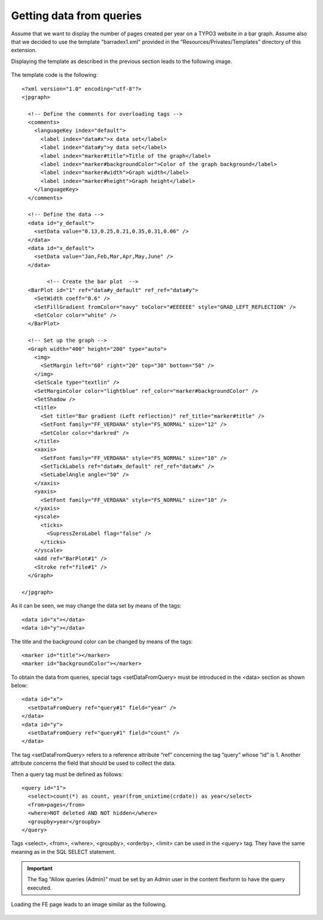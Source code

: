 .. ==================================================
.. FOR YOUR INFORMATION
.. --------------------------------------------------
.. -*- coding: utf-8 -*- with BOM.

.. ==================================================
.. DEFINE SOME TEXTROLES
.. --------------------------------------------------
.. role::   underline
.. role::   typoscript(code)
.. role::   ts(typoscript)
   :class:  typoscript
.. role::   php(code)


Getting data from queries
-------------------------

Assume that we want to display the number of pages created per year on
a TYPO3 website in a bar graph. Assume also that we decided to use the
template "barradex1.xml" provided in the “Resources/Privates/Templates” directory of this
extension.

Displaying the template as described in the previous section leads to
the following image.

.. figure:: ../../Images/TutorialBarPlot.png

The template code is the following:

::

   <?xml version="1.0" encoding="utf-8"?>
   <jpgraph>

     <!-- Define the comments for overloading tags -->
     <comments>
       <languageKey index="default">
         <label index="data#x">x data set</label>
         <label index="data#y">y data set</label>
         <label index="marker#title">Title of the graph</label>
         <label index="marker#backgroundColor">Color of the graph background</label>
         <label index="marker#width">Graph width</label>
         <label index="marker#height">Graph height</label>
       </languageKey>
     </comments>

     <!-- Define the data -->
     <data id="y_default">
       <setData value="0.13,0.25,0.21,0.35,0.31,0.06" />
     </data>
     <data id="x_default">
       <setData value="Jan,Feb,Mar,Apr,May,June" />
     </data>

           <!-- Create the bar plot  -->
     <BarPlot id="1" ref="data#y_default" ref_ref="data#y">
       <SetWidth coeff="0.6" />
       <SetFillGradient fromColor="navy" toColor="#EEEEEE" style="GRAD_LEFT_REFLECTION" />
       <SetColor color="white" />
     </BarPlot>

     <!-- Set up the graph -->
     <Graph width="400" height="200" type="auto">
       <img>
         <SetMargin left="60" right="20" top="30" bottom="50" />
       </img>
       <SetScale type="textlin" />
       <SetMarginColor color="lightblue" ref_color="marker#backgroundColor" />
       <SetShadow />
       <title>
         <Set title="Bar gradient (Left reflection)" ref_title="marker#title" />
         <SetFont family="FF_VERDANA" style="FS_NORMAL" size="12" />
         <SetColor color="darkred" />
       </title>
       <xaxis>
         <SetFont family="FF_VERDANA" style="FS_NORMAL" size="10" />
         <SetTickLabels ref="data#x_default" ref_ref="data#x" />
         <SetLabelAngle angle="50" />
       </xaxis>
       <yaxis>
         <SetFont family="FF_VERDANA" style="FS_NORMAL" size="10" />
       </yaxis>
       <yscale>
         <ticks>
           <SupressZeroLabel flag="false" />
         </ticks>
       </yscale>
       <Add ref="BarPlot#1" />
       <Stroke ref="file#1" />
     </Graph>

   </jpgraph>

As it can be seen, we may change the data set by means of the tags:

::

   <data id="x"></data>
   <data id="y"></data>

The title and the background color can be changed by means of the
tags:

::

   <marker id="title"></marker>
   <marker id="backgroundColor"></marker>

To obtain the data from queries, special tags <setDataFromQuery> must
be introduced in the <data> section as shown below:

::

   <data id="x">
     <setDataFromQuery ref="query#1" field="year" />
   </data>
   <data id="y">
     <setDataFromQuery ref="query#1" field="count" />
   </data>

The tag <setDataFromQuery> refers to a reference attribute “ref”
concerning the tag “query” whose “id” is 1. Another attribute concerns
the field that should be used to collect the data.

Then a query tag must be defined as follows:

::

   <query id="1">
     <select>count(*) as count, year(from_unixtime(crdate)) as year</select>
     <from>pages</from>
     <where>NOT deleted AND NOT hidden</where>
     <groupby>year</groupby>
   </query>

Tags <select>, <from>, <where>, <groupby>, <orderby>, <limit> can be
used in the <query> tag. They have the same meaning as in the SQL
SELECT statement.

.. important::
  The flag “Allow queries (Admin)” must be set by an Admin user in the
  content flexform to have the query executed.

.. figure:: ../../Images/TutorialBarPlotWithQueriesFlexform.png

Loading the FE page leads to an image similar as the following.

.. figure:: ../../Images/TutorialBarPlotWithQueries.png


